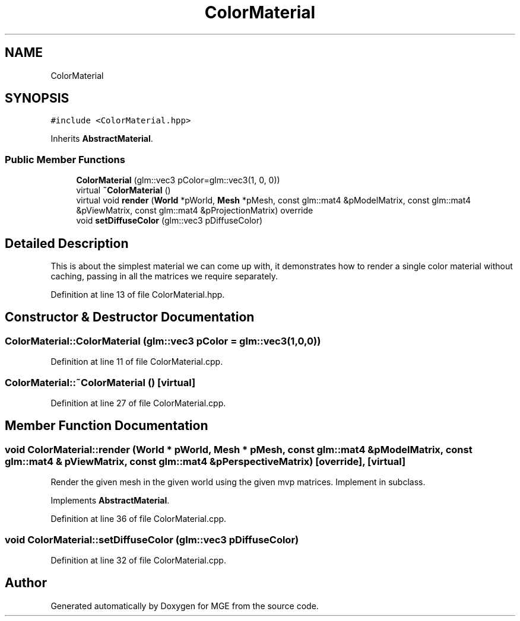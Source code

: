 .TH "ColorMaterial" 3 "Mon Jan 1 2018" "MGE" \" -*- nroff -*-
.ad l
.nh
.SH NAME
ColorMaterial
.SH SYNOPSIS
.br
.PP
.PP
\fC#include <ColorMaterial\&.hpp>\fP
.PP
Inherits \fBAbstractMaterial\fP\&.
.SS "Public Member Functions"

.in +1c
.ti -1c
.RI "\fBColorMaterial\fP (glm::vec3 pColor=glm::vec3(1, 0, 0))"
.br
.ti -1c
.RI "virtual \fB~ColorMaterial\fP ()"
.br
.ti -1c
.RI "virtual void \fBrender\fP (\fBWorld\fP *pWorld, \fBMesh\fP *pMesh, const glm::mat4 &pModelMatrix, const glm::mat4 &pViewMatrix, const glm::mat4 &pProjectionMatrix) override"
.br
.ti -1c
.RI "void \fBsetDiffuseColor\fP (glm::vec3 pDiffuseColor)"
.br
.in -1c
.SH "Detailed Description"
.PP 
This is about the simplest material we can come up with, it demonstrates how to render a single color material without caching, passing in all the matrices we require separately\&. 
.PP
Definition at line 13 of file ColorMaterial\&.hpp\&.
.SH "Constructor & Destructor Documentation"
.PP 
.SS "ColorMaterial::ColorMaterial (glm::vec3 pColor = \fCglm::vec3(1,0,0)\fP)"

.PP
Definition at line 11 of file ColorMaterial\&.cpp\&.
.SS "ColorMaterial::~ColorMaterial ()\fC [virtual]\fP"

.PP
Definition at line 27 of file ColorMaterial\&.cpp\&.
.SH "Member Function Documentation"
.PP 
.SS "void ColorMaterial::render (\fBWorld\fP * pWorld, \fBMesh\fP * pMesh, const glm::mat4 & pModelMatrix, const glm::mat4 & pViewMatrix, const glm::mat4 & pPerspectiveMatrix)\fC [override]\fP, \fC [virtual]\fP"
Render the given mesh in the given world using the given mvp matrices\&. Implement in subclass\&. 
.PP
Implements \fBAbstractMaterial\fP\&.
.PP
Definition at line 36 of file ColorMaterial\&.cpp\&.
.SS "void ColorMaterial::setDiffuseColor (glm::vec3 pDiffuseColor)"

.PP
Definition at line 32 of file ColorMaterial\&.cpp\&.

.SH "Author"
.PP 
Generated automatically by Doxygen for MGE from the source code\&.
